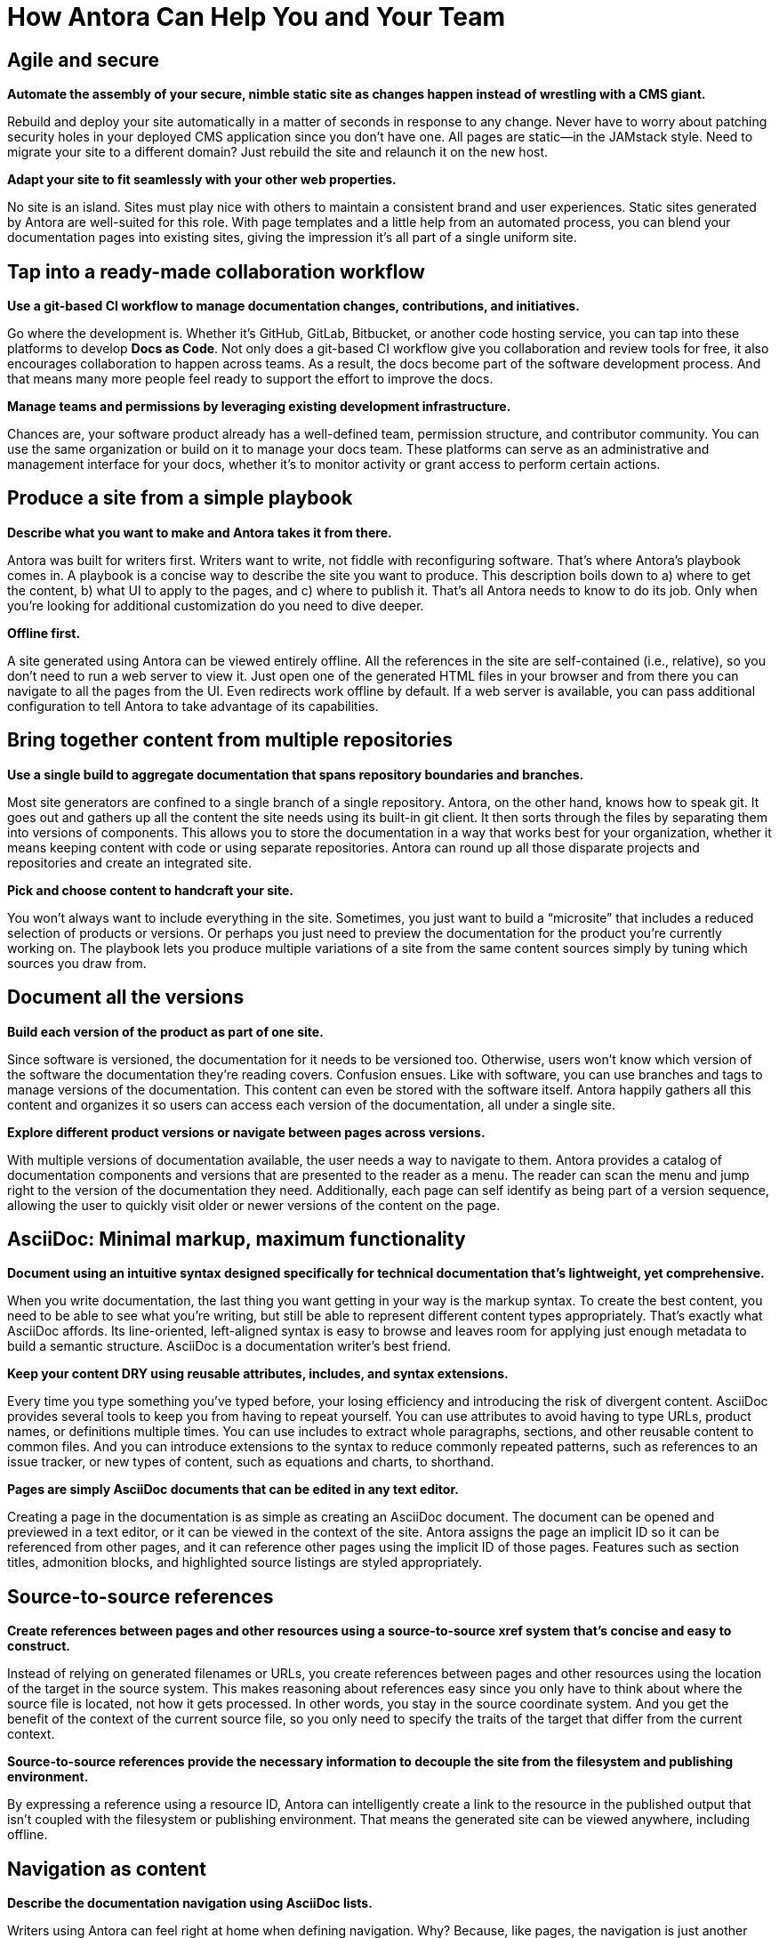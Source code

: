 = How Antora Can Help You and Your Team
:keywords: Docs as Code, content management system, product team, documentation administration, documentation management, agile documentation, DocOps, documentation operations

== Agile and secure

*Automate the assembly of your secure, nimble static site as changes happen instead of wrestling with a CMS giant.*

Rebuild and deploy your site automatically in a matter of seconds in response to any change.
Never have to worry about patching security holes in your deployed CMS application since you don't have one.
All pages are static--in the JAMstack style.
Need to migrate your site to a different domain?
Just rebuild the site and relaunch it on the new host.
//As your needs change, your site can change too.

*Adapt your site to fit seamlessly with your other web properties.*

No site is an island.
Sites must play nice with others to maintain a consistent brand and user experiences.
Static sites generated by Antora are well-suited for this role.
With page templates and a little help from an automated process, you can blend your documentation pages into existing sites, giving the impression it's all part of a single uniform site.

== Tap into a ready-made collaboration workflow

*Use a git-based CI workflow to manage documentation changes, contributions, and initiatives.*

Go where the development is.
Whether it's GitHub, GitLab, Bitbucket, or another code hosting service, you can tap into these platforms to develop *Docs as Code*.
Not only does a git-based CI workflow give you collaboration and review tools for free, it also encourages collaboration to happen across teams.
As a result, the docs become part of the software development process.
And that means many more people feel ready to support the effort to improve the docs.

*Manage teams and permissions by leveraging existing development infrastructure.*

Chances are, your software product already has a well-defined team, permission structure, and contributor community.
You can use the same organization or build on it to manage your docs team.
These platforms can serve as an administrative and management interface for your docs, whether it's to monitor activity or grant access to perform certain actions.

//== Publish a site from a simple playbook
== Produce a site from a simple playbook

*Describe what you want to make and Antora takes it from there.*

Antora was built for writers first.
Writers want to write, not fiddle with reconfiguring software.
That's where Antora's playbook comes in.
A playbook is a concise way to describe the site you want to produce.
// , which lives in a configuration-only playbook project,
This description boils down to a) where to get the content, b) what UI to apply to the pages, and c) where to publish it.
That's all Antora needs to know to do its job.
Only when you're looking for additional customization do you need to dive deeper.

*Offline first.*

A site generated using Antora can be viewed entirely offline.
All the references in the site are self-contained (i.e., relative), so you don't need to run a web server to view it.
Just open one of the generated HTML files in your browser and from there you can navigate to all the pages from the UI.
Even redirects work offline by default.
If a web server is available, you can pass additional configuration to tell Antora to take advantage of its capabilities.

// This section feels just a touch discordant to me
////
*No build automation or system administration required.*

Antora likes to keep concerns separate.
The details of how Antora generates and publishes a site aren't mixed up with the instructions to build the site.
Component and version information is stored with the content.
The playbook describes which components to use.
Antora puts the two together.
No internal wires get exposed.
////

== Bring together content from multiple repositories

*Use a single build to aggregate documentation that spans repository boundaries and branches.*

Most site generators are confined to a single branch of a single repository.
Antora, on the other hand, knows how to speak git.
It goes out and gathers up all the content the site needs using its built-in git client.
It then sorts through the files by separating them into versions of components.
This allows you to store the documentation in a way that works best for your organization, whether it means keeping content with code or using separate repositories.
Antora can round up all those disparate projects and repositories and create an integrated site.

*Pick and choose content to handcraft your site.*

You won't always want to include everything in the site.
Sometimes, you just want to build a "`microsite`" that includes a reduced selection of products or versions.
Or perhaps you just need to preview the documentation for the product you're currently working on.
The playbook lets you produce multiple variations of a site from the same content sources simply by tuning which sources you draw from.

== Document all the versions
//== Document multiple versions of your product

*Build each version of the product as part of one site.*

Since software is versioned, the documentation for it needs to be versioned too.
Otherwise, users won't know which version of the software the documentation they're reading covers.
Confusion ensues.
Like with software, you can use branches and tags to manage versions of the documentation.
This content can even be stored with the software itself.
Antora happily gathers all this content and organizes it so users can access each version of the documentation, all under a single site.

*Explore different product versions or navigate between pages across versions.*

With multiple versions of documentation available, the user needs a way to navigate to them.
Antora provides a catalog of documentation components and versions that are presented to the reader as a menu.
The reader can scan the menu and jump right to the version of the documentation they need.
Additionally, each page can self identify as being part of a version sequence, allowing the user to quickly visit older or newer versions of the content on the page.
//References to these other versions can also be added to the main content.

== AsciiDoc: Minimal markup, maximum functionality

*Document using an intuitive syntax designed specifically for technical documentation that's lightweight, yet comprehensive.*

When you write documentation, the last thing you want getting in your way is the markup syntax.
To create the best content, you need to be able to see what you're writing, but still be able to represent different content types appropriately.
That's exactly what AsciiDoc affords.
Its line-oriented, left-aligned syntax is easy to browse and leaves room for applying just enough metadata to build a semantic structure.
AsciiDoc is a documentation writer's best friend.

*Keep your content DRY using reusable attributes, includes, and syntax extensions.*

Every time you type something you've typed before, your losing efficiency and introducing the risk of divergent content.
AsciiDoc provides several tools to keep you from having to repeat yourself.
You can use attributes to avoid having to type URLs, product names, or definitions multiple times.
You can use includes to extract whole paragraphs, sections, and other reusable content to common files.
And you can introduce extensions to the syntax to reduce commonly repeated patterns, such as references to an issue tracker, or new types of content, such as equations and charts, to shorthand.

*Pages are simply AsciiDoc documents that can be edited in any text editor.*

Creating a page in the documentation is as simple as creating an AsciiDoc document.
The document can be opened and previewed in a text editor, or it can be viewed in the context of the site.
Antora assigns the page an implicit ID so it can be referenced from other pages, and it can reference other pages using the implicit ID of those pages.
Features such as section titles, admonition blocks, and highlighted source listings are styled appropriately.

//(or source-based)
== Source-to-source references

*Create references between pages and other resources using a source-to-source xref system that's concise and easy to construct.*

Instead of relying on generated filenames or URLs, you create references between pages and other resources using the location of the target in the source system.
This makes reasoning about references easy since you only have to think about where the source file is located, not how it gets processed.
In other words, you stay in the source coordinate system.
And you get the benefit of the context of the current source file, so you only need to specify the traits of the target that differ from the current context.

*Source-to-source references provide the necessary information to decouple the site from the filesystem and publishing environment.*

By expressing a reference using a resource ID, Antora can intelligently create a link to the resource in the published output that isn't coupled with the filesystem or publishing environment.
//It can do that since it understands the intent of the reference and is called on to translate it.
That means the generated site can be viewed anywhere, including offline.

== Navigation as content

*Describe the documentation navigation using AsciiDoc lists.*

Writers using Antora can feel right at home when defining navigation.
Why?
Because, like pages, the navigation is just another AsciiDoc document.
But instead of free-form content, the navigation file contains a list hierarchy that gets translated into the navigation trees you see in the navigation menu sidebar.
To add another navigation tree, you simply add an additional list.
//The navigation item content accepts any inline formatting, including links.

*Create navigation links using the same xref system that's used in the main content.*

So how do you create a link to a page from the navigation?
Using an xref, of course.
Since the navigation file is just content, it can use the same xref system that's used by the main content to create links between pages.
Think of a navigation file as a page that doesn't get published.
And since the file is stored with the content, the xrefs can be contextual, meaning you only have to specify the traits of the target that differ from the current context.

== Interchangable UI

*The site's user interface and theme is maintained separately from the content.*

A key theme in Antora is separation of content and presentation.
This is prominently seen in the UI.
Antora interfaces with a site UI that is stored and managed as a separate project.
// that gets consumed by the site generator.
It passes a UI model to a Handlebars template that the UI provided.
The template then decides what to display from the model, giving the UI full control over the page layout.
The template also decides what CSS and JavaScript to include.
//The template is selected based on the layout assigned to the page.

//*Can be developed independently, giving you maximum freedom to tailor the UI and theme to your needs.*
*Iterate on the UI independently from the content.*

Since the UI and content are maintained separately, they can follow different release cycles.
And no toes get stepped on.
The work done on the UI does not interfere with the work done on the content.
When Antora runs, it fuses the latest content and the latest UI together.
This means it's easy to swap one UI and theme with another, which can be useful for redesigns, A/B testing, or campaigns.
You have maximum freedom to tailor the UI and its theme(s) to your needs.

== Native support for page redirects

*Retain URLs of old pages in a transparent way by storing the information in the target document.*

Change happens.
You just need to be ready to deal with it.
// when it does.
One of the most frequent changes in a documentation site are the URLs of pages, which change as the pages get renamed or reorganized.
Antora provides a way to retain the URLs of old pages by declaring page aliases.
Like other features in Antora, this information is stored with the content, in this case in the header of the target AsciiDoc document.

*Redirects are described using aliases, which are simply inbound xrefs; not coupled to URLs.*

As you might expect, a page alias is a source reference, which allows Antora to take care of creating the redirect from the correct URL.
Since not all hosting environments are the same, the facility for performing a redirect isn't either.
Antora generates the appropriate configuration for the redirect facility that the hosting environment provides, falling back to good old-fashioned static bounce pages if no other mechanism is supported.

== Publish sites to multiple destinations

*Publish anywhere, whether local or remote.*

Sites are meant to be published.
Antora helps with that.
Whether the destination is local or remote Antora streams the content there using a built-in or custom provider.
And yet, no matter where the site is published, the site is not coupled to the host environment.
Antora supports as many output streams as you want, which could be a local directory, a local archive, a directory on a remote SSH server, or a web service endpoint like S3, or a combination of destinations.
You can be sure Antora gets the files where they need to go for publishing.
All in a single build.

*No need for a separate step, tool or script in the pipeline.*

Antora's site publisher saves you a step in the pipeline.
Most site generators write the output to a local directory, which you then have to turn around and publish.
Antora sends the output directly to the destinations you specify.
And since the references in the site are not coupled to the publishing environment, you can even preview the site offline by publishing it to a local directory.

== Sensible defaults. Open architecture.

*Start with the default.*

Antora offers an opinionated site generator and UI out of the box so you can get up and running quickly.
You interface with the site generator using the `antora` CLI command, which you can install yourself or invoke using the Docker container.
Just point the command at your playbook and Antora kicks out a multi-component, multi-version documentation site for you.
Once you've had a chance to set up or migrate your documentation for use with Antora, you can graduate from the defaults and start tailoring Antora to fit advanced requirements.

//*Tap into the pipeline to incorporate additional content, perform custom processing, or add your own behavior.*
//*Make Antora yours.*
*Tailor Antora just for you.*

Antora features an open architecture.
What does that mean?
It means you have the ability to teach Antora new tricks.
Perhaps you need to incorporate additional content into Antora's catalog.
Or maybe you want to perform custom processing somewhere along the line.
You can even introduce your own behavior to reconfigure Antora to fit your needs.
Antora was designed so you can use it as a foundation when the default site generator pipeline doesn't suit you.

// Not yet
////
*Reuse the core components to assemble a custom site generator pipeline.*

Let's say you like some of the ideas in Antora, but you want to truly go your own way.
There's no need to start from scratch.
Select some of the components in Antora as a starting point and assemble your own site generator pipeline.
You never know.
Your experiments could make their way back into Antora, allowing you can revert back to a built-in pipeline.
////
